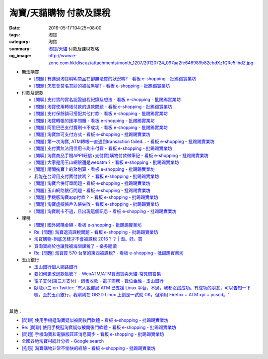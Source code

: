 淘寶/天貓購物 付款及課稅
########################

:date: 2016-05-17T04:25+08:00
:tags: 淘寶
:category: 淘寶
:summary: `淘寶`_/`天貓`_ 付款及課稅攻略
:og_image: http://www.e-zone.com.hk/discuz/attachments/month_1207/20120724_097aa2fe646989b82cbdXz1QRe5IihdZ.jpg


- 無法購買

  * `[問題] 有遇過淘寶明明商品在卻無法買的狀況嗎? - 看板 e-shopping - 批踢踢實業坊 <https://www.ptt.cc/bbs/e-shopping/M.1458456421.A.8E2.html>`_
  * `[問題] 怎麼會莫名其妙的被拉黑呢? - 看板 e-shopping - 批踢踢實業坊 <https://www.ptt.cc/bbs/e-shopping/M.1461813068.A.BBF.html>`_

- 付款及退款

  * `[閒聊] 支付寶的實名認證過程紀錄及想法 - 看板 e-shopping - 批踢踢實業坊 <https://www.ptt.cc/bbs/e-shopping/M.1461928080.A.A91.html>`_
  * `[問題] 淘寶使用轉帳付款的退款問題 - 看板 e-shopping - 批踢踢實業坊 <https://www.ptt.cc/bbs/e-shopping/M.1462264572.A.D67.html>`_
  * `[問題] 支付保餘額可搭配其他付款  - 看板 e-shopping - 批踢踢實業坊 <https://www.ptt.cc/bbs/e-shopping/M.1462590083.A.29C.html>`_
  * `[問題] 淘寶轉帳的匯率問題 - 看板 e-shopping - 批踢踢實業坊 <https://www.ptt.cc/bbs/e-shopping/M.1462633365.A.CD5.html>`_
  * `[問題] 阿里巴巴支付寶刷卡不成功 - 看板 e-shopping - 批踢踢實業坊 <https://www.ptt.cc/bbs/e-shopping/M.1462969463.A.114.html>`_
  * `[問題] 淘寶無可支付方式 - 看板 e-shopping - 批踢踢實業坊 <https://www.ptt.cc/bbs/e-shopping/M.1463047954.A.393.html>`_
  * `[問題] 第一次淘寶, ATM轉帳一直遇到transaction failed... - 看板 e-shopping - 批踢踢實業坊 <https://www.ptt.cc/bbs/e-shopping/M.1463022835.A.B6D.html>`_
  * `[問題] 支付寶無法用信用卡刷卡付費 - 看板 e-shopping - 批踢踢實業坊 <https://www.ptt.cc/bbs/e-shopping/M.1463031930.A.4FC.html>`_
  * `[閒聊] 淘寶商品手機APP(旺信+支付寶)購物付款微筆記 - 看板 e-shopping - 批踢踢實業坊 <https://www.ptt.cc/bbs/e-shopping/M.1463071264.A.8D3.html>`_
  * `[問題] 大家是用玉山網銀還是webatm ? - 看板 e-shopping - 批踢踢實業坊 <https://www.ptt.cc/bbs/e-shopping/M.1463144463.A.088.html>`_
  * `[問題] 請問掏寶上的聚划算 - 看板 e-shopping - 批踢踢實業坊 <https://www.ptt.cc/bbs/e-shopping/M.1463152058.A.404.html>`_
  * `我能在台灣用支付寶付款嗎？ - 看板 e-shopping - 批踢踢實業坊 <https://www.ptt.cc/bbs/e-shopping/M.1463297408.A.3BD.html>`_
  * `[問題] 淘寶合併訂單問題 - 看板 e-shopping - 批踢踢實業坊 <https://www.ptt.cc/bbs/e-shopping/M.1463309845.A.C65.html>`_
  * `[問題] 玉山網路銀行問題 - 看板 e-shopping - 批踢踢實業坊 <https://www.ptt.cc/bbs/e-shopping/M.1463366562.A.E3C.html>`_
  * `[問題] 手機版淘寶app付款？ - 看板 e-shopping - 批踢踢實業坊 <https://www.ptt.cc/bbs/e-shopping/M.1463394856.A.CFD.html>`_
  * `[問題] 淘寶虛擬帳戶入帳失敗 - 看板 e-shopping - 批踢踢實業坊 <https://www.ptt.cc/bbs/e-shopping/M.1463466442.A.921.html>`_
  * `[問題] 淘寶刷卡不過，且出現這個訊息 - 看板 e-shopping - 批踢踢實業坊 <https://www.ptt.cc/bbs/e-shopping/M.1463469195.A.4BB.html>`_

- 課稅

  * `[問題] 國外網購金額 - 看板 e-shopping - 批踢踢實業坊 <https://www.ptt.cc/bbs/e-shopping/M.1462046979.A.432.html>`_
  * `Re: [問題] 淘寶退貨課稅問題 - 看板 e-shopping - 批踢踢實業坊 <https://www.ptt.cc/bbs/e-shopping/M.1462255498.A.170.html>`_
  * `淘寶購物-到底怎樣才不會被課稅 2016？？ | 淘。好。買 <http://www.peachbuy.tw/2015/10/blog-post_57.html>`_
  * `買淘寶終於也讓我被海關課稅了 - 樂多閱讀 <http://reader.roodo.com/kerick/archives/26774566.html>`_
  * `Re: [問題] 淘寶買 570 台幣的東西被課稅? - 看板 e-shopping - 批踢踢實業坊 <https://www.ptt.cc/bbs/e-shopping/M.1389863982.A.ECB.html>`_

- 玉山銀行

  * `玉山銀行個人網路銀行 <https://ebank.esunbank.com.tw/>`_
  * `要如何更改退款帳號？ - WebATM/ATM買淘寶與天貓-常見問答集 <https://netbank.esunbank.com.tw/webatm/Q&A_alipay.htm#44>`_
  * `電子支付(第三方支付) - 銷售收款 - 電子商務 - 數位金融 - 玉山銀行 <https://www.esunbank.com.tw/bank/digital/ecommerce/epayment/thrid-party-payment>`_
  * `臥龍小三 on Twitter: "有人說郵局 ATM 已支援 Linux 平台，不過，我都沒試成功。有成功的朋友，可以告知一下喔。至於玉山銀行，我剛剛在 OB2D  Linux 上倒是一試就 OK，但須用 Firefox + ATM xpi + pcscd。" <https://twitter.com/ols3/status/635025153945001984>`_

----

其他：

- `[閒聊] 使用手機逛淘寶疑似被開後門軟體 - 看板 e-shopping - 批踢踢實業坊 <https://www.ptt.cc/bbs/e-shopping/M.1461991034.A.7E2.html>`_
- `Re: [閒聊] 使用手機逛淘寶疑似被開後門軟體 - 看板 e-shopping - 批踢踢實業坊 <https://www.ptt.cc/bbs/e-shopping/M.1462022069.A.C6E.html>`_
- `[問題] 手機淘寶和電腦版旺旺消息同步 - 看板 e-shopping - 批踢踢實業坊 <https://www.ptt.cc/bbs/e-shopping/M.1462453150.A.0B4.html>`_
- `全國各地淘寶村統計分析 - Google search <https://www.google.com/search?q=%E5%85%A8%E5%9C%8B%E5%90%84%E5%9C%B0%E6%B7%98%E5%AF%B6%E6%9D%91%E7%B5%B1%E8%A8%88%E5%88%86%E6%9E%90>`_
- `[抱怨] 淘寶購物非常不愉快的經驗 - 看板 e-shopping - 批踢踢實業坊 <https://www.ptt.cc/bbs/e-shopping/M.1463404135.A.BAC.html>`_


.. _淘寶: https://www.taobao.com/
.. _天貓: https://www.tmall.com/
